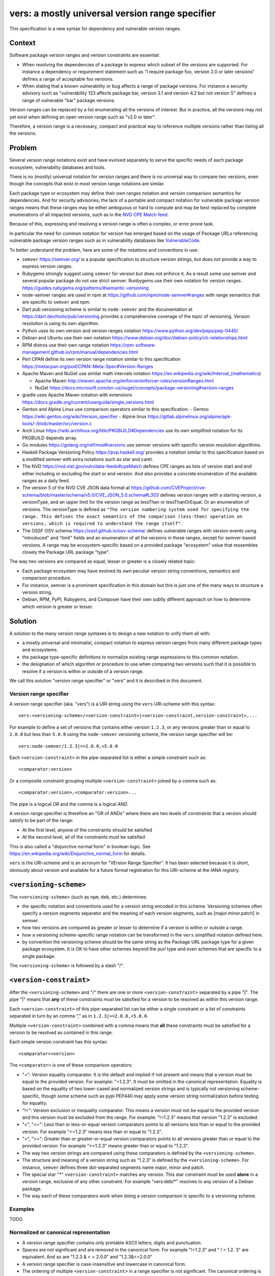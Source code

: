 ======================================================
vers: a mostly universal version range specifier
======================================================

This specification is a new syntax for dependency and vulnerable version ranges.


Context
--------

Software package version ranges and version constraints are essential:

- When resolving the dependencies of a package to express which subset of the
  versions are supported. For instance a dependency or requirement statement
  such as "I require package foo, version 2.0 or later versions" defines a
  range of acceptable foo versions.

- When stating that a known vulnerability or bug affects a range of package
  versions. For instance a security advisory such as "vulnerability 123 affects
  package bar, version 3.1 and version 4.2 but not version 5" defines a range of
  vulnerable "bar" package versions.

Version ranges can be replaced by a list enumerating all the versions of
interest. But in practice, all the versions may not yet exist when defining an
open version range such as "v2.0 or later".

Therefore, a version range is a necessary, compact and practical way to
reference multiple versions rather than listing all the versions.


Problem
--------

Several version range notations exist and have evolved separately to serve the
specific needs of each package ecosystem, vulnerability databases and tools.

There is no (mostly) universal notation for version ranges and there is no
universal way to compare two versions, even though the concepts that exist in
most version range notations are similar.

Each package type or ecosystem may define their own ranges notation and version
comparison semantics for dependencies. And for security advisories, the lack of
a portable and compact notation for vulnerable package version ranges means that
these ranges may be either ambiguous or hard to compute and may be best replaced
by complete enumerations of all impacted versions, such as in the `NVD CPE Match
feed <https://nvd.nist.gov/vuln/data-feeds#cpeMatch>`_.

Because of this, expressing and resolving a version range is often a complex, or
error prone task.

In particular the need for common notation for version has emerged based on the
usage of Package URLs referencing vulnerable package version ranges such as in
vulnerability databases like `VulnerableCode
<https://github.com/nexB/vulnerablecode/>`_.

To better understand the problem, here are some of the notations and conventions
in use:

- ``semver`` https://semver.org/ is a popular specification to structure version
  strings, but does not provide a way to express version ranges.

- Rubygems strongly suggest using ``semver`` for version but does not enforce it.
  As a result some use semver and several popular package do not use strict
  semver. Runbygems use their own notation for version ranges.
  https://guides.rubygems.org/patterns/#semantic-versioning

- node-semver ranges are used in npm at https://github.com/npm/node-semver#ranges
  with range semantics that are specific to ``semver`` and npm.

- Dart pub versioning scheme is similar to ``node-semver`` and the documentation
  at https://dart.dev/tools/pub/versioning provides a comprehensive coverage of
  the topic of versioning. Version resolution is using its own algorithm.

- Python uses its own version and version ranges notation
  https://www.python.org/dev/peps/pep-0440/

- Debian and Ubuntu use their own notation
  https://www.debian.org/doc/debian-policy/ch-relationships.html

- RPM distros use their own range notation
  https://rpm-software-management.github.io/rpm/manual/dependencies.html

- Perl CPAN define its own version range notation similar to this specification
  https://metacpan.org/pod/CPAN::Meta::Spec#Version-Ranges

- Apache Maven and NuGet use similar math intervals notation
  https://en.wikipedia.org/wiki/Interval_(mathematics)

  - Apache Maven http://maven.apache.org/enforcer/enforcer-rules/versionRanges.html
  - NuGet https://docs.microsoft.com/en-us/nuget/concepts/package-versioning#version-ranges

- gradle uses Apache Maven notation with extensions
  https://docs.gradle.org/current/userguide/single_versions.html

- Gentoo and Alpine Linux use comparison operators similar to this specification:
  - Gentoo https://wiki.gentoo.org/wiki/Version_specifier
  - Alpine linux https://gitlab.alpinelinux.org/alpine/apk-tools/-/blob/master/src/version.c

- Arch Linux https://wiki.archlinux.org/title/PKGBUILD#Dependencies use its
  own simplified notation for its PKGBUILD depends array.

- Go modules https://golang.org/ref/mod#versions use semver versions with
  specific version resolution algorithms.

- Haskell Package Versioning Policy https://pvp.haskell.org/ provides a notation
  similar to this specification based on a modified semver with extra notations
  such as star and caret.

- The NVD https://nvd.nist.gov/vuln/data-feeds#cpeMatch defines CPE ranges as
  lists of version start and end either including or excluding the start or end
  version. And also provides a concrete enumeration of the available ranges as
  a daily feed.

- The version 5 of the NVD CVE JSON data format at
  https://github.com/CVEProject/cve-schema/blob/master/schema/v5.0/CVE_JSON_5.0.schema#L303
  defines version ranges with a starting version, a versionType, and an upper
  limit for the version range as lessThan or lessThanOrEqual. Or an enumeration
  of versions. The versionType is defined as ``"The version numbering system
  used for specifying the range. This defines the exact semantics of the
  comparison (less-than) operation on versions, which is required to understand
  the range itself"``.

- The OSSF OSV schema https://ossf.github.io/osv-schema/ defines vulnerable
  ranges with version events using "introduced" and "limit" fields and an
  enumeration of all the versions in these ranges, except for semver-based
  versions. A range may be ecosystem-specific based on a provided package
  "ecosystem" value that ressembles closely the Package URL package "type".


The way two versions are compared as equal, lesser or greater is a closely
related topic:

- Each package ecosystem may have evolved its own peculiar version string
  conventions, semantics and comparison procedure.

- For instance, semver is a prominent specification in this domain but this is
  just one of the many ways to structure a version string.

- Debian, RPM, PyPI,  Rubygems, and Composer have their own subtly different
  approach on how to determine which version is greater or lesser.


Solution
---------

A solution to the many version range syntaxes is to design a new notation to
unify them all with:

- a mostly universal and minimalist, compact notation to express version ranges
  from many different package types and ecosystems.

- the package type-specific definitions to normalize existing range expressions
  to this common notation.

- the designation of which algorithm or procedure to use when comparing two
  versions such that it is possible to resolve if a version is within or
  outside of a version range.

We call this solution "version range specifier" or "vers" and it is described
in this document.


Version range specifier
~~~~~~~~~~~~~~~~~~~~~~~~~~~~

A version range specifier (aka. "vers") is a URI string using the ``vers``
URI-scheme with this syntax::

   vers:<versioning-scheme>/<version-constraint>|<version-constraint,version-constraint>,...

For example to define a set of versions that contains either version ``1.2.3``,
or any versions greater than or equal to ``2.0.0`` but less than ``5.0.0`` using
the ``node-semver`` versioning scheme, the version range specifier will be::

    vers:node-semver/1.2.3|>=2.0.0,<5.0.0

Each ``<version-constraint>`` in the pipe-separated list is either a simple
constraint such as::

    <comparator:version>

Or a composite constraint grouping multiple ``<version-constraint>`` joined by
a comma such as::

    <comparator:version>,<comparator:version>...

The pipe is a logical `OR` and the comma is a logical `AND`.

A version range specifier is therefore an "OR of ANDs" where there are two
levels of constraints that a version should satisfy to be part of the range:

- At the first level, anyone of the constraints should be satisfied
- At the second level, all of the constraints must be satisfied

This is also called a "disjunctive normal form" in boolean logic.
See https://en.wikipedia.org/wiki/Disjunctive_normal_form for details.

``vers`` is the URI-scheme and is an acronym for "VErsion Range Specifier". It
has been selected because it is short, obviously about version and available
for a future formal registration for this URI-scheme at the IANA registry.


``<versioning-scheme>``
------------------------

The ``<versioning-scheme>`` (such as ``npm``, ``deb``, etc.) determines:

- the specific notation and conventions used for a version string encoded in
  this scheme. Versioning schemes often specify a version segments separator and
  the meaning of each version segments, such as [major.minor.patch] in semver.

- how two versions are compared as greater or lesser to determine if a version
  is within or outside a range.

- how a versioning scheme-specific range notation can be transformed in the
  ``vers`` simplified notation defined here.

- by convention the versioning scheme should be the same string as the Package
  URL package type for a given package ecosystem. It is OK to have other schemes
  beyond the purl type and even schemes that are specific to a single package.

The ``<versioning-scheme>`` is followed by a slash "/".


``<version-constraint>``
----------------------------

After the ``<versioning-scheme>`` and "/" there are one or more
``<version-constraint>`` separated by a pipe "|". The pipe "|" means that
**any** of these constraints must be satisfied for a version to be resolved as
within this version range.

Each  ``<version-constraint>`` of this pipe-separated list can be either a
single constraint or a list of constraints separated in turn by an comma "," as
in ``1.2.3|>=2.0.0,<5.0.0``.

Multiple ``<version-constraint>`` combined with a comma means that **all** these
constraints must be satisfied for a version to be resolved as contained in this
range.

Each simple version constraint has this syntax::

    <comparator><version>

The ``<comparator>`` is one of these comparison operators:

- "=": Version equality comparator. It is the default and implied if not
  present and means that a version must be equal to the provided version.
  For example: "=1.2.3". It must be omitted in the canonical representation.
  Equality is based on the equality of two lower-cased and normalized version
  strings and is typically not versioning scheme-specific, though some
  scheme such as pypi PEP440 may apply some version string normalization
  before testing for equality.

- "!=": Version exclusion or inequality comparator. This means a version must
  not be equal to the provided version and this version must be excluded from
  the range. For example: "!=1.2.3" means that version "1.2.3" is excluded.

- "<", "<=": Less than or less-or-equal version comparators points to all
  versions less than or equal to the provided version. For example "<=1.2.3"
  means less than or equal to "1.2.3". 

- ">", ">=": Greater than or greater-or-equal version comparators points to
  all versions greater than or equal to the provided version. For example
  ">=1.2.3" means greater than or equal to "1.2.3".

- The way two version strings are compared using these comparators is defined
  by the ``<versioning-scheme>``.

- The structure and meaning of a version string such as "1.2.3" is defined by
  the ``<versioning-scheme>``. For instance, ``semver`` defines three
  dot-separated segments name major, minor and patch.

- The special star "*" ``<version-constraint>`` matches any version. This star
  constraint must be used **alone** in a version range, exclusive of any other
  constraint. For example "vers:deb/\*" resolves to any version of a Debian
  package.

- The way each of these comparators work when doing a version comparison is
  specific to a versioning scheme.


Examples
~~~~~~~~~

TODO.


Normalized or canonical representation
~~~~~~~~~~~~~~~~~~~~~~~~~~~~~~~~~~~~~~~~

- A version range specifier contains only printable ASCII letters, digits and
  punctuation.

- Spaces are not significant and are removed in the canonical form. For example
  "!=1.2.3" and " ! = 1.2. 3" are equivalent. And so are "1.2.3 & < = 2.0.0" and
  "1.2.3&<=2.0.0"

- A version range specifier is case-insensitive and lowercase in canonical form.

- The ordering of multiple ``<version-constraint>`` in a range specifier is not
  significant. The canonical ordering is by sorting these by lexicographical
  order applied with this two steps approach:

  - first to each sub-list of comma-separated ``<version-constraint>``.
  - then to the top level list of pipe-separated ``<version-constraint>``.

- A version in a ``<version-constraint>`` can only contain printable ASCII
  characters excluding the special characters used as separators and comparators
  ``><=!,&*|``. If it contains special characters (which should be rare in
  practice) the version string in a constraint must be quoted using the URL
  quoting rules.


Using version range specifiers
~~~~~~~~~~~~~~~~~~~~~~~~~~~~~~~~

``vers`` primary usage is to test if a version is within or outside a range.

An version is within a version range if satisfies or is "contained" in
**any one** of the first level of constraints. To satisfy or be "contained" in
a first level constraint, a version must satisfy or be "contained" in
**all** the second level of constraints. Otherwise, the input version is outside
of the version range.

Some important usages derived from this primary usage include:

- **Resolving a version range specifier to a list of concrete versions.**
  In this case, the input is the set of known versions of a package (typically
  obtained from some package repository or registry). Each version is then
  tested individually to check if it is within or outside the range. For
  example, this can be used to determine which existing package versions are
  affected by a known vulnerability if they match the vulnerability version
  range specifier.

- **Selecting one of several versions that are within a range.**
  In this case, given several versions that are within a range and several
  packages that each expression inter dependencies together with version ranges,
  package management tools need to determine and select a set of package versions
  that satify all the version ranges of all dependencies. This usually requires
  deploying heuristics and algorithms (possibly complex such as sat solvers)
  that are ecosystem- and tool-specific and outside of the scope for this
  specification; yet ``vers`` could be used in tandem with ``purl`` to provide
  an input to a dependencies resolution process.


Parsing version range specifiers
~~~~~~~~~~~~~~~~~~~~~~~~~~~~~~~~~~~~

To parse a version range specifier string:

- Remove all spaces and tabs.
- Start from left, and split once on colon ":".
- The left hand side is the URI-scheme that must be lowercase.
  - Verify that the URI-scheme value is ``vers``.
- The right hand side is the specifier.

- Split the specifier from left once on a slash "/".
- The left hand side is the <versioning-scheme> that must be lowercase.
- The right hand side is a list of one or more constraints.

- If the constraints string is equal to "*", the <version-constraint> is "*".
  Parsing is done and no further processing is needed for this ``vers``. A tool
  may be strict and report an error if there are extra characters beyond "*" or
  be lenient.

- Split the constraints on pipe "|". The result is a list of top-level 
  <version-constraint> lists. Consecutive pipes should be treated as one.

- For each <version-constraint> list:

  - Split on comma ",". Consecutive commas  should be treated as one. The result
    is a sub-list of <version-constraint>.

  - For each <version-constraint> in this sub-list:

    - Identify the <version-constraint> comparator and version based on the
      start of the <version-constraint> in this sequence:

       - If it starts with "=",  then the comparator is "="
       - If it starts with "!=", then the comparator is "!=".
       - If it starts with "<=", then the comparator is "<=".
       - If it starts with ">=", then the comparator is ">=".
       - If it starts with "<",  then the comparator is "<".
       - If it starts with ">",  then the comparator is ">".
       - Else the comparator is "=" (default) and the
         version is the full <version-constraint> string.

    - After the operation and removing the comparator from <version-constraint>
      string, the remaining string is the version.

    - Validate that the version is not empty.

    - If the version contains a percent "%" character, apply URL quoting rules
      to unquote this string.

    - Append the comparator and version of this constraint to the inner list
      of constraints.

  - Append the accumulated list of (comparator and version) that must apply to
    the top level list of constraints.

- Finally return the <versioning-scheme> and the nested list of <version-constraint>


Notes and caveats
~~~~~~~~~~~~~~~~~~~

- Comparing versions from two different versioning schemes is unspecified. Even
  though there may be some similarities between the ``semver`` version of an npm
  and the `debian` version of its Debian packaging, these similarities are
  specific to each versioning scheme. Tools should report an error in these
  cases as it does not make sense to perform these comparisons.


Some of the known versioning schemes
~~~~~~~~~~~~~~~~~~~~~~~~~~~~~~~~~~~~~~

TODO: add details on how to convert to and from ``vers`` for a given versioning
scheme and package type.

- ``deb``: Debian and Ubuntu https://www.debian.org/doc/debian-policy/ch-relationships.html
   The comparators are <<, <=, =, >= and >>.

- ``rpm``: RPM distros https://rpm-software-management.github.io/rpm/manual/dependencies.html
  The version comparison routine of rmpvercmp is also used by archlinux Pacman.

- ``gem``: Rubygems https://guides.rubygems.org/patterns/#semantic-versioning
  which is almost but not exactly ``node-semver``.

- ``npm``: npm uses node-semver which is based on semver with its own range
  notation https://github.com/npm/node-semver#ranges
  A similar but different scheme is used by Rust
  https://doc.rust-lang.org/cargo/reference/specifying-dependencies.html
  and several other package types may use ``node-semver``-like ranges. But most
  of these related schemes are not strictly the same as what is implemented in
  ``node-semver``. For instance PHP ``composer`` may need its own scheme as this
  is not strictly ``node-semver``.

- ``pypi``: Python https://www.python.org/dev/peps/pep-0440/

- ``perl``: Perl https://perlmaven.com/how-to-compare-version-numbers-in-perl-and-for-cpan-modules

- ``go``: Go modules https://golang.org/ref/mod#versions use semver versions
  with a specific minimum version resolution algorithm.

- ``maven``: Apache Maven http://maven.apache.org/enforcer/enforcer-rules/versionRanges.html

- ``nuget``: NuGet https://docs.microsoft.com/en-us/nuget/concepts/package-versioning#version-ranges
  Note that Apache Maven and NuGet are following a similar approach with a
  math-derived intervals syntax as in https://en.wikipedia.org/wiki/Interval_(mathematics)

- ``gentoo``: Gentoo https://wiki.gentoo.org/wiki/Version_specifier

- ``alpine``: Alpine linux https://gitlab.alpinelinux.org/alpine/apk-tools/-/blob/master/src/version.c
  which is using Gentoo-like conventions.

- ``generic``: a generic version comparison algorithm (which is TBD, likely a
  split on punctuation and dealing with digit vs. strings comparisons, like is
  done in libversion)

TODO: add Rust, composer and archlinux


Implementations
~~~~~~~~~~~~~~~~~~~~~~~~~~~~

- Python: https://github.com/nexB/univers
- Yours!


Why not reuse existing version range notations?
~~~~~~~~~~~~~~~~~~~~~~~~~~~~~~~~~~~~~~~~~~~~~~~~~~~~

Most existing version range notations are tied to a specific version string
syntax and are therefore not readily applicable to other contexts. For example,
the use of elements such as tilde and caret ranges in Rubygems, npm or Dart
notations implies that a certain structure exists in the version string (semver
or semver- like). The inclusion of these additional comparators is a result of
the history and evolution in a given package ecosystem to address specific needs.

In practice, the unified and reduced set of comparators and syntax defined for
``vers`` has been designed such that all these notations can be converted to a
``vers`` and back from a ``vers`` to the original notation.

In contrast, this would not be possible with existing notations. For instance,
the Python notation may not work with npm semver versions and reciprocally.

There are likely to be a few rare cases where round tripping from and to
``vers`` may not be possible, and in any case round tripping to and from ``vers``
should produce equivalent results and even if not strictly the same original
strings.

Another issue with existing version range notations is that they are primarily
meant to be used for dependency constraints and may not readily be reusable for
the definitions of vulnerable ranges. In particular, a vulnerability may exist
for multiple "version branches" of a given package such as with Django 2.x and
3.x. Several version range notations have difficulties to communicate these
as typically all the version constraints must be satisfied. In constrast, 
a vulnerability can affect multiple disjoint version ranges of a package and any
version satisfying these constraints would be vulnerable: it may not be possible
to express this with a notation designed exclusively for dependent versions
resolution.


Why not use the NVD CPE Ranges?
###############################

See:

- https://nvd.nist.gov/vuln/vulnerability-detail-pages#divRange
- https://nvd.nist.gov/developers/vulnerabilities#divResponse
- https://csrc.nist.gov/schema/nvd/feed/1.1/nvd_cve_feed_json_1.1.schema

The version ranges notation defined in the JSON schema of the CVE API payload
uses these four fields: ``versionStartIncluding``, ``versionStartExcluding``,
``versionEndIncluding`` and ``versionEndExcluding``. For example::

    "versionStartIncluding": "7.3.0",
    "versionEndExcluding": "7.3.31",
    "versionStartExcluding" : "9.0.0",
    "versionEndIncluding" : "9.0.46",

In addition to these ranges, the NVD publishes a list of concrete CPE with
versions resolved for a range with daily updates at
https://nvd.nist.gov/vuln/data-feeds#cpeMatch 

Note that the NVD CVE configuration is a complex specification that goes well
beyond version ranges and is used to match comprehensive configurations across
multiple products and version ranges. ``vers`` focus is exclusively versions.

The NVD JSON notation is verbose in contrast with ``vers`` that attempts to
provide a compact notation. It provides the same =, <=, < and > comparators
specified in ``vers`` and found in other notations.


Why not use node-semver ranges?
###############################

- https://github.com/npm/node-semver#ranges

The node-semver spec is similar to this spec but is an AND of ORs constraints
with a few practical issues:

- The space means "AND", therefore whitespaces are significant. Having
  significant whitespaces in a string makes normalization more complicated and
  may be a source of confusion if you remove the spaces from the string. Using
  a comma as an "AND" operator in ``vers`` makes this explicit and avoids the
  ambiguity of a space.

- There is no negation "!=" operator meaning that some version constraints are
  difficult to express and require combining < and > comparators. For instance
  stating that a vulnerability affects babel 6.2 or later but not babel 7.0 is
  possible but complicated.

- The advanced range syntax has grown to be rather complex using hyphen, stars,
  carets and tilde constructs that are all tied to the JavaScript and npm ways
  of handling versions in their ecosystem and are bound furthermore to the
  semver semantics and its npm implementation. These are not readily reusable
  elsewhere and these extended multiple comparators and modifiers make the
  notation grammar more complex to parse for a machine and harder to read for
  human.

Notations that are directly derived from node-semver as used in Rust and PHP
Composer have the same issues.


Why not use Python pep-0440 ranges?
#####################################

See:

- https://www.python.org/dev/peps/pep-0440/#version-specifiers

The Python pep-0440 "Version Identification and Dependency Specification"
provides a comprehensive specification for Python package versioning and a
notation for "version specifiers" to express the version constraints of
dependencies.

This specification is similar to this ``vers`` spec, but has a richer notation
with some aspects specific to the versions used only in the Python ecosystem.

- In particular pep-0440 uses tilde, triple equal and wildcard star operators
  that are specific to how two Python versions are compared.

- The comma separator between constraints is a logical "AND" rather than an
  "OR". The "OR" does not exist in the syntax making some version ranges
  harder to express, in particular for vulnerabilities that may affect several
  exact versions or version ranges such as when there are multiple release
  branches that exist in parallel. For instance a statement such as: Django 1.2
  or later, or Django 2.2 or later or Django 3.2 or later is difficult to
  express without an "OR" logic.


Why not use Rubygems requirements notation?
###############################################

- https://guides.rubygems.org/patterns/#declaring-dependencies

The rubygems specification suggests but does not enforce using semver. It is
similar to this spec's operators with the addition of the "~>" aka. pessimistic
operator or tilde-wakka which is similar to the "tilde" used in node-semver and
implies semver versioning. This makes the notation impractical to reuse
in places that do not use the same semver-like semantics.


Why not use fancier comparators such as a tilde, caret and star?
##################################################################

Several existing notations such as used with npm, gem or python or composer
provide syntactic shorthands such as:

- a tilde prefix or ~> prefix or =~  as in "~1.3" or "~>1.2.3"
- a caret ^ prefix as in "^ 1.2"
- using a star in a segment of a version as in "1.2.*"
- dash-separated ranges as in "1.2 - 1.4"

These range syntaxes can typcially be reduced to a set of simpler operators.
Furthermore they are designed for the structure of a version string (most often
semver) as used in one ecosystem and therefore are not reusable in another
ecosystem that would not use the version string conventions.


References
~~~~~~~~~~~~~~~~~~~~

Here are some of the discussions that led to the creation of this specification:

- https://github.com/package-url/purl-spec/issues/66
- https://github.com/package-url/purl-spec/issues/84
- https://github.com/package-url/purl-spec/pull/93
- https://github.com/nexB/vulnerablecode/issues/119
- https://github.com/nexB/vulnerablecode/issues/140
